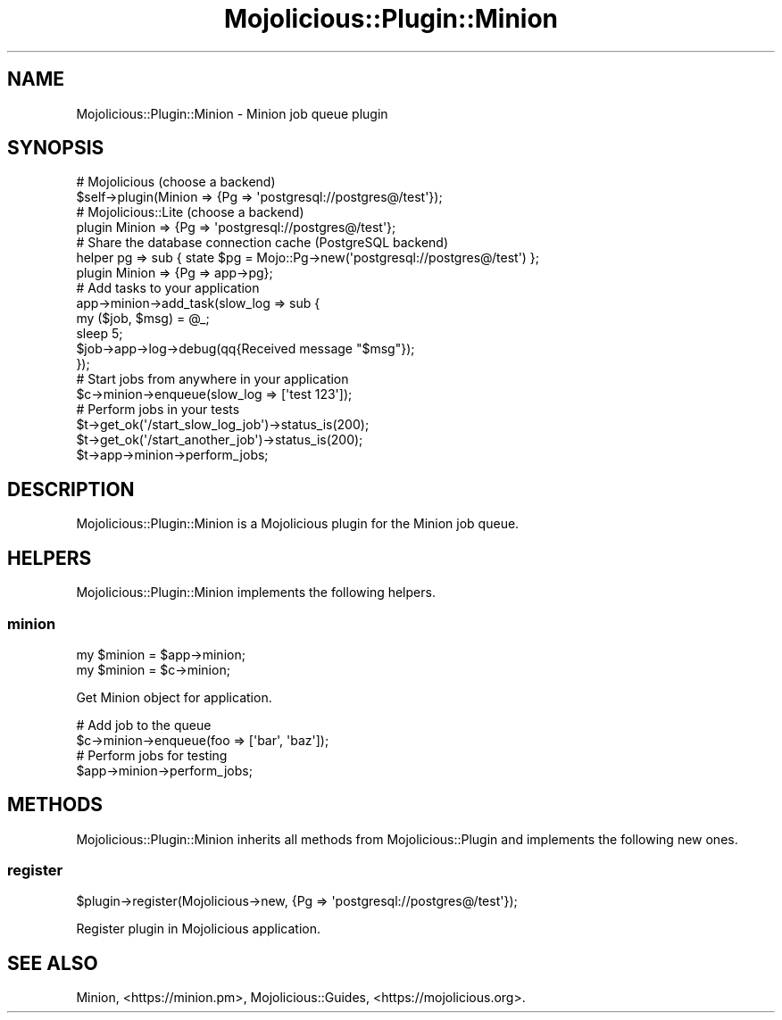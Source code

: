 .\" Automatically generated by Pod::Man 4.14 (Pod::Simple 3.41)
.\"
.\" Standard preamble:
.\" ========================================================================
.de Sp \" Vertical space (when we can't use .PP)
.if t .sp .5v
.if n .sp
..
.de Vb \" Begin verbatim text
.ft CW
.nf
.ne \\$1
..
.de Ve \" End verbatim text
.ft R
.fi
..
.\" Set up some character translations and predefined strings.  \*(-- will
.\" give an unbreakable dash, \*(PI will give pi, \*(L" will give a left
.\" double quote, and \*(R" will give a right double quote.  \*(C+ will
.\" give a nicer C++.  Capital omega is used to do unbreakable dashes and
.\" therefore won't be available.  \*(C` and \*(C' expand to `' in nroff,
.\" nothing in troff, for use with C<>.
.tr \(*W-
.ds C+ C\v'-.1v'\h'-1p'\s-2+\h'-1p'+\s0\v'.1v'\h'-1p'
.ie n \{\
.    ds -- \(*W-
.    ds PI pi
.    if (\n(.H=4u)&(1m=24u) .ds -- \(*W\h'-12u'\(*W\h'-12u'-\" diablo 10 pitch
.    if (\n(.H=4u)&(1m=20u) .ds -- \(*W\h'-12u'\(*W\h'-8u'-\"  diablo 12 pitch
.    ds L" ""
.    ds R" ""
.    ds C` ""
.    ds C' ""
'br\}
.el\{\
.    ds -- \|\(em\|
.    ds PI \(*p
.    ds L" ``
.    ds R" ''
.    ds C`
.    ds C'
'br\}
.\"
.\" Escape single quotes in literal strings from groff's Unicode transform.
.ie \n(.g .ds Aq \(aq
.el       .ds Aq '
.\"
.\" If the F register is >0, we'll generate index entries on stderr for
.\" titles (.TH), headers (.SH), subsections (.SS), items (.Ip), and index
.\" entries marked with X<> in POD.  Of course, you'll have to process the
.\" output yourself in some meaningful fashion.
.\"
.\" Avoid warning from groff about undefined register 'F'.
.de IX
..
.nr rF 0
.if \n(.g .if rF .nr rF 1
.if (\n(rF:(\n(.g==0)) \{\
.    if \nF \{\
.        de IX
.        tm Index:\\$1\t\\n%\t"\\$2"
..
.        if !\nF==2 \{\
.            nr % 0
.            nr F 2
.        \}
.    \}
.\}
.rr rF
.\" ========================================================================
.\"
.IX Title "Mojolicious::Plugin::Minion 3"
.TH Mojolicious::Plugin::Minion 3 "2020-10-24" "perl v5.32.0" "User Contributed Perl Documentation"
.\" For nroff, turn off justification.  Always turn off hyphenation; it makes
.\" way too many mistakes in technical documents.
.if n .ad l
.nh
.SH "NAME"
Mojolicious::Plugin::Minion \- Minion job queue plugin
.SH "SYNOPSIS"
.IX Header "SYNOPSIS"
.Vb 2
\&  # Mojolicious (choose a backend)
\&  $self\->plugin(Minion => {Pg => \*(Aqpostgresql://postgres@/test\*(Aq});
\&
\&  # Mojolicious::Lite (choose a backend)
\&  plugin Minion => {Pg => \*(Aqpostgresql://postgres@/test\*(Aq};
\&
\&  # Share the database connection cache (PostgreSQL backend)
\&  helper pg => sub { state $pg = Mojo::Pg\->new(\*(Aqpostgresql://postgres@/test\*(Aq) };
\&  plugin Minion => {Pg => app\->pg};
\&
\&  # Add tasks to your application
\&  app\->minion\->add_task(slow_log => sub {
\&    my ($job, $msg) = @_;
\&    sleep 5;
\&    $job\->app\->log\->debug(qq{Received message "$msg"});
\&  });
\&
\&  # Start jobs from anywhere in your application
\&  $c\->minion\->enqueue(slow_log => [\*(Aqtest 123\*(Aq]);
\&
\&  # Perform jobs in your tests
\&  $t\->get_ok(\*(Aq/start_slow_log_job\*(Aq)\->status_is(200);
\&  $t\->get_ok(\*(Aq/start_another_job\*(Aq)\->status_is(200);
\&  $t\->app\->minion\->perform_jobs;
.Ve
.SH "DESCRIPTION"
.IX Header "DESCRIPTION"
Mojolicious::Plugin::Minion is a Mojolicious plugin for the Minion job queue.
.SH "HELPERS"
.IX Header "HELPERS"
Mojolicious::Plugin::Minion implements the following helpers.
.SS "minion"
.IX Subsection "minion"
.Vb 2
\&  my $minion = $app\->minion;
\&  my $minion = $c\->minion;
.Ve
.PP
Get Minion object for application.
.PP
.Vb 2
\&  # Add job to the queue
\&  $c\->minion\->enqueue(foo => [\*(Aqbar\*(Aq, \*(Aqbaz\*(Aq]);
\&
\&  # Perform jobs for testing
\&  $app\->minion\->perform_jobs;
.Ve
.SH "METHODS"
.IX Header "METHODS"
Mojolicious::Plugin::Minion inherits all methods from Mojolicious::Plugin and implements the following new ones.
.SS "register"
.IX Subsection "register"
.Vb 1
\&  $plugin\->register(Mojolicious\->new, {Pg => \*(Aqpostgresql://postgres@/test\*(Aq});
.Ve
.PP
Register plugin in Mojolicious application.
.SH "SEE ALSO"
.IX Header "SEE ALSO"
Minion, <https://minion.pm>, Mojolicious::Guides, <https://mojolicious.org>.
